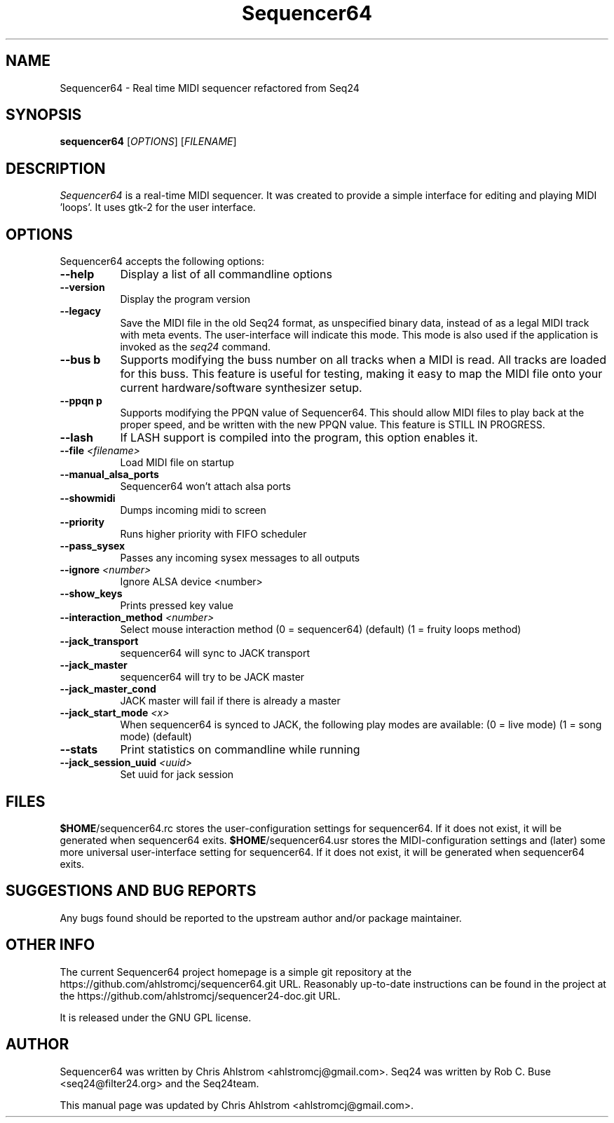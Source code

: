 .TH Sequencer64 "Oct 11 2015" "Version 0.9.9" "Sequencer64 Manual Page"

.SH NAME
Sequencer64 - Real time MIDI sequencer refactored from Seq24

.SH SYNOPSIS
.B sequencer64
[\fIOPTIONS\fP] [\fIFILENAME\fP]

.SH DESCRIPTION
.PP
\fISequencer64\fP is a real-time MIDI sequencer. It was created to
provide a simple interface for editing and playing MIDI 'loops'.
It uses gtk-2 for the user interface.

.SH OPTIONS
Sequencer64 accepts the following options:
.TP 8
.B  \-\-help
Display a list of all commandline options
.TP 8
.B  \-\-version
Display the program version
.TP 8
.B  \-\-legacy
Save the MIDI file in the old Seq24 format, as unspecified
binary data, instead of as a legal MIDI track with meta events.
The user-interface will indicate this mode.  This mode is also
used if the application is invoked as the
\fIseq24\fP
command.
.TP 8
.B \-\-bus b
Supports modifying the buss number on all tracks when a MIDI
is read.  All tracks are loaded for this buss.  This feature is useful
for testing, making it easy to map the MIDI file onto your current
hardware/software synthesizer setup.
.TP 8
.B \-\-ppqn p
Supports modifying the PPQN value of Sequencer64.  This should
allow MIDI files to play back at the proper speed, and be written
with the new PPQN value.  This feature is STILL IN PROGRESS.
.TP 8
.B \-\-lash
If LASH support is compiled into the program, this option
enables it.
.TP 8
.B \-\-file \fI<filename>\fP
Load MIDI file on startup
.TP 8
.B \-\-manual_alsa_ports
Sequencer64 won't attach alsa ports
.TP 8
.B \-\-showmidi
Dumps incoming midi to screen
.TP 8
.B \-\-priority
Runs higher priority with FIFO scheduler
.TP 8
.B \-\-pass_sysex
Passes any incoming sysex messages to all outputs
.TP 8
.B \-\-ignore \fI<number>\fP
Ignore ALSA device <number>
.TP 8
.B \-\-show_keys
Prints pressed key value
.TP 8
.B \-\-interaction_method \fI<number>\fP
Select mouse interaction method
	(0 = sequencer64) (default)
	(1 = fruity loops method)
.TP 8
.B \-\-jack_transport
sequencer64 will sync to JACK transport
.TP 8
.B \-\-jack_master
sequencer64 will try to be JACK master
.TP 8
.B \-\-jack_master_cond
JACK master will fail if there is already a master
.TP 8
.B \-\-jack_start_mode \fI<x>\fP
When sequencer64 is synced to JACK, the following play modes are available:
	(0 = live mode)
	(1 = song mode) (default)
.TP 8
.B \-\-stats
Print statistics on commandline while running
.TP 8
.B \-\-jack_session_uuid \fI<uuid>\fP
Set uuid for jack session

.SH FILES
\fB$HOME\fP/sequencer64.rc stores the user-configuration settings for
sequencer64.  If it does not exist, it will be generated when sequencer64
exits.
\fB$HOME\fP/sequencer64.usr stores the MIDI-configuration settings and (later)
some more universal user-interface setting for
sequencer64.  If it does not exist, it will be generated when sequencer64
exits.

.SH SUGGESTIONS AND BUG REPORTS
Any bugs found should be reported to the upstream author and/or package 
maintainer.

.SH OTHER INFO
The current Sequencer64 project homepage is a simple git repository at the
https://github.com/ahlstromcj/sequencer64.git URL.
Reasonably up-to-date instructions can be found in the project at the
https://github.com/ahlstromcj/sequencer24-doc.git URL.

It is released under the GNU GPL license.

.SH AUTHOR
Sequencer64 was written by Chris Ahlstrom <ahlstromcj@gmail.com>.
Seq24 was written by Rob C. Buse <seq24@filter24.org> and the Seq24team.

This manual page was updated by Chris Ahlstrom <ahlstromcj@gmail.com>.
